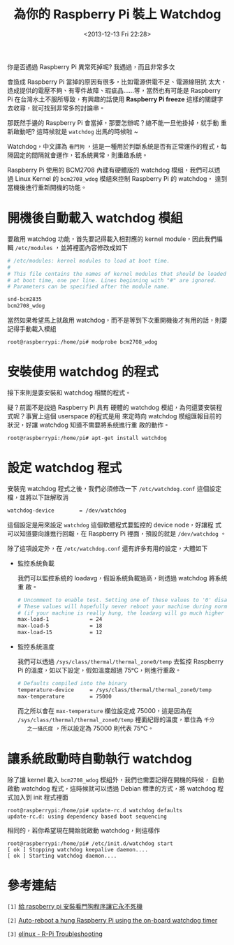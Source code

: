 #+TITLE: 為你的 Raspberry Pi 裝上 Watchdog
#+DATE: <2013-12-13 Fri 22:28>
#+UPDATED: <2013-12-13 Fri 22:28>
#+ABBRLINK: 68fbe311
#+OPTIONS: num:nil ^:nil
#+TAGS: raspberry pi, watchdog, linux
#+LANGUAGE: zh-tw
#+ALIAS: blog/2013/12-13_b1756/index.html
#+ALIAS: blog/2013/12/13_b1756.html

你是否遇過 Raspberry Pi 異常死掉呢? 我遇過，而且非常多次

會造成 Raspberry Pi 當掉的原因有很多，比如電源供電不足、電源線阻抗
太大，造成提供的電壓不夠、有零件故障、瑕疵品......等，當然也有可能是
Raspberry Pi 在台灣水土不服所導致，有興趣的話使用
*Raspberry Pi freeze* 這樣的關鍵字去收尋，就可找到非常多的討論串。

那既然手邊的 Raspberry Pi 會當掉，那要怎辦呢？總不能一旦他掛掉，就手動
重新啟動吧? 這時候就是 =watchdog= 出馬的時候啦 ~

Watchdog，中文譯為 =看門狗= ，這是一種用於判斷系統是否有正常運作的程式，每
隔固定的間隔就會運作，若系統異常，則重啟系統。

Raspberry Pi 使用的 BCM2708 內建有硬體版的 watchdog 模組，我們可以透
過 Linux Kernel 的 =bcm2708_wdog= 模組來控制 Raspberry Pi 的 watchdog，
達到當機後進行重新開機的功能。

* 開機後自動載入 watchdog 模組

要啟用 watchdog 功能，首先要記得載入相對應的 kernel module，因此我們編
輯 =/etc/modules= ，並將裡面內容修改成如下

#+BEGIN_SRC sh
  # /etc/modules: kernel modules to load at boot time.
  #
  # This file contains the names of kernel modules that should be loaded
  # at boot time, one per line. Lines beginning with "#" are ignored.
  # Parameters can be specified after the module name.
  
  snd-bcm2835
  bcm2708_wdog
#+END_SRC

當然如果希望馬上就啟用 watchdog，而不是等到下次重開機後才有用的話，則要
記得手動載入模組

#+BEGIN_EXAMPLE
root@raspberrypi:/home/pi# modprobe bcm2708_wdog
#+END_EXAMPLE

* 安裝使用 watchdog 的程式

接下來則是要安裝和 watchdog 相關的程式。

疑？前面不是說過 Raspberry Pi 具有
硬體的 watchdog 模組，為何還要安裝程式呢？事實上這個 userspace 的程式是用
來定時向 watchdog 模組匯報目前的狀況，好讓 watchdog 知道不需要將系統進行重
啟的動作。

#+BEGIN_EXAMPLE
root@raspberrypi:/home/pi# apt-get install watchdog
#+END_EXAMPLE

* 設定 watchdog 程式

安裝完 watchdog 程式之後，我們必須修改一下 =/etc/watchdog.conf= 這個設定
檔，並將以下註解取消

#+BEGIN_SRC sh
  watchdog-device        = /dev/watchdog
#+END_SRC

這個設定是用來設定 =watchdog= 這個軟體程式要監控的 device node，好讓程
式可以知道要向誰進行回報，在 Raspberry Pi 裡面，預設的就是 =/dev/watchdog= 。

除了這項設定外，在 =/etc/watchdog.conf= 還有許多有用的設定，大體如下

- 監控系統負載

  我們可以監控系統的 loadavg，假設系統負載過高，則透過 watchdog 將系統重
  啟。

  #+BEGIN_SRC sh
    # Uncomment to enable test. Setting one of these values to '0' disables it.
    # These values will hopefully never reboot your machine during normal use
    # (if your machine is really hung, the loadavg will go much higher than 25)
    max-load-1             = 24
    max-load-5             = 18
    max-load-15            = 12
  #+END_SRC

- 監控系統溫度

  我們可以透過 =/sys/class/thermal/thermal_zone0/temp= 去監控 Raspberry
  Pi 的溫度，如以下設定，假如溫度超過 75ᵒC，則進行重啟。

  #+BEGIN_SRC sh
    # Defaults compiled into the binary
    temperature-device     = /sys/class/thermal/thermal_zone0/temp
    max-temperature        = 75000
  #+END_SRC

  而之所以會在 =max-temperature= 欄位設定成 75000，這是因為在
  =/sys/class/thermal/thermal_zone0/temp= 裡面紀錄的溫度，單位為 =千分
    之一攝氏度= ，所以設定為 75000 則代表 75ᵒC。

* 讓系統啟動時自動執行 watchdog

除了讓 kernel 載入 =bcm2708_wdog= 模組外，我們也需要記得在開機的時候，
自動啟動 watchdog 程式，這時候就可以透過 Debian 標準的方式，將 watchdog
程式加入到 init 程式裡面

#+BEGIN_EXAMPLE
root@raspberrypi:/home/pi# update-rc.d watchdog defaults
update-rc.d: using dependency based boot sequencing
#+END_EXAMPLE

相同的，若你希望現在開始就啟動 watchdog，則這樣作

#+BEGIN_EXAMPLE
root@raspberrypi:/home/pi# /etc/init.d/watchdog start
[ ok ] Stopping watchdog keepalive daemon....
[ ok ] Starting watchdog daemon....
#+END_EXAMPLE

* 參考連結

~[1]~ [[http://geekpi.cn/blog/2013/01/2173][給 raspberry pi 安裝看門狗程序讓它永不死機]]

~[2]~ [[http://blog.ricardoarturocabral.com/2013/01/auto-reboot-hung-raspberry-pi-using-on.html][Auto-reboot a hung Raspberry Pi using the on-board watchdog timer]]

~[3]~ [[http://elinux.org/R-Pi_Troubleshooting][elinux - R-Pi Troubleshooting]]
